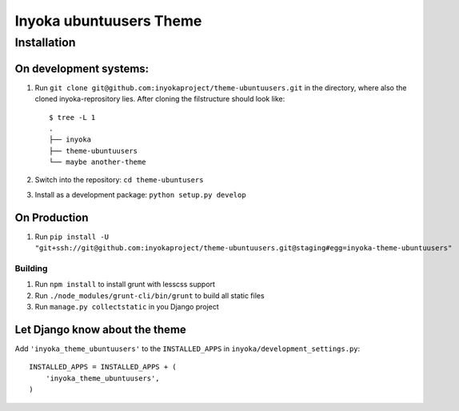 ========================
Inyoka ubuntuusers Theme
========================

Installation
============

On development systems:
-----------------------

1. Run ``git clone git@github.com:inyokaproject/theme-ubuntuusers.git`` in the directory, where also the cloned inyoka-reprository lies. After cloning the filstructure should look like: ::

        $ tree -L 1
        .
        ├── inyoka
        ├── theme-ubuntuusers
        └── maybe another-theme

2. Switch into the repository: ``cd theme-ubuntusers``
3. Install as a development package: ``python setup.py develop``

On Production
-------------

1. Run ``pip install -U "git+ssh://git@github.com:inyokaproject/theme-ubuntuusers.git@staging#egg=inyoka-theme-ubuntuusers"``

Building
~~~~~~~~

1. Run ``npm install`` to install grunt with lesscss support
2. Run ``./node_modules/grunt-cli/bin/grunt`` to build all static files
3. Run ``manage.py collectstatic`` in you Django project

Let Django know about the theme
-------------------------------

Add ``'inyoka_theme_ubuntuusers'`` to the ``INSTALLED_APPS`` in ``inyoka/development_settings.py``::

    INSTALLED_APPS = INSTALLED_APPS + (
        'inyoka_theme_ubuntuusers',
    )

